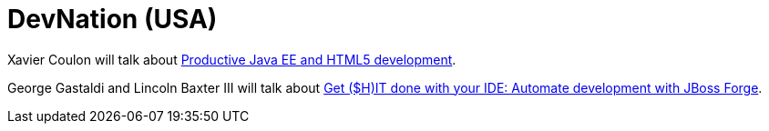 = DevNation (USA)
:page-layout: event
:page-event_date: June 21-25, 2015
:page-effective_date: 20150626
:page-location: Boston, MA
:page-event_url: http://www.devnation.org

Xavier Coulon will talk about http://www.devnation.org/#e283096e5e3d1a867d1d2bbb3e6f7efc[Productive Java EE and HTML5 development].

George Gastaldi and Lincoln Baxter III will talk about link:http://www.devnation.org/#a010d8e4b6465fd1821b8ea7bfc83884[Get ($H)IT done with your IDE: Automate development with JBoss Forge].

